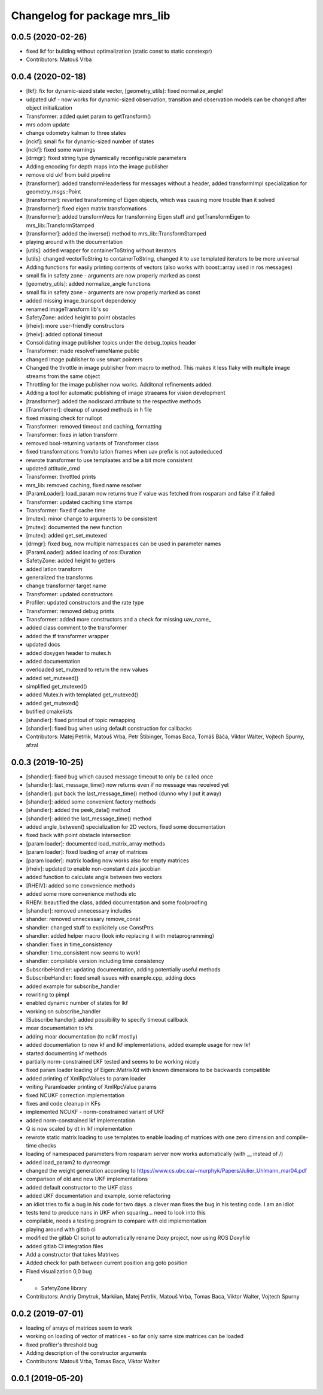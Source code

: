 ^^^^^^^^^^^^^^^^^^^^^^^^^^^^^
Changelog for package mrs_lib
^^^^^^^^^^^^^^^^^^^^^^^^^^^^^

0.0.5 (2020-02-26)
------------------
* fixed lkf for building without optimalization (static const to static constexpr)
* Contributors: Matouš Vrba

0.0.4 (2020-02-18)
------------------
* [lkf]: fix for dynamic-sized state vector, [geometry_utils]: fixed normalize_angle!
* udpated ukf - now works for dynamic-sized observation, transition and observation models can be changed after object initialization
* Transformer: added quiet param to getTransform()
* mrs odom update
* change odometry kalman to three states
* [nckf]: small fix for dynamic-sized number of states
* [nckf]: fixed some warnings
* [drmgr]: fixed string type dynamically reconfigurable parameters
* Adding encoding for depth maps into the image publisher
* remove old ukf from build pipeline
* [transformer]: added transformHeaderless for messages without a header, added transformImpl specialization for geometry_msgs::Point
* [transformer]: reverted transforming of Eigen objects, which was causing more trouble than it solved
* [transformer]: fixed eigen matrix transformations
* [transformer]: added transformVecs for transforming Eigen stuff and getTransformEigen to mrs_lib::TransformStamped
* [transformer]: added the inverse() method to mrs_lib::TransformStamped
* playing around with the documentation
* [utils]: added wrapper for containerToString without iterators
* [utils]: changed vectorToString to containerToString, changed it to use templated iterators to be more universal
* Adding functions for easily printing contents of vectors (also works with boost::array used in ros messages)
* small fix in safety zone - arguments are now properly marked as const
* [geometry_utils]: added normalize_angle functions
* small fix in safety zone - arguments are now properly marked as const
* added missing image_transport dependency
* renamed imageTransform lib's so
* SafetyZone: added height to point obstacles
* [rheiv]: more user-friendly constructors
* [rheiv]: added optional timeout
* Consolidating image publisher topics under the debug_topics header
* Transformer: made resolveFrameName public
* changed image publisher to use smart pointers
* Changed the throttle in image publisher from macro to method. This makes it less flaky with multiple image streams from the same object
* Throttling for the image publisher now works. Additonal refinements added.
* Adding a tool for automatic publishing of image straeams for vision development
* [transformer]: added the nodiscard attribute to the respective methods
* [Transformer]: cleanup of unused methods in h file
* fixed missing check for nullopt
* Transformer: removed timeout and caching, formatting
* Transformer: fixes in latlon transform
* removed bool-returning variants of Transformer class
* fixed transformations from/to latlon frames when uav prefix is not autodeduced
* rewrote transformer to use templaates and be a bit more consistent
* updated attitude_cmd
* Transformer: throttled prints
* mrs_lib: removed caching, fixed name resolver
* [ParamLoader]: load_param now returns true if value was fetched from rosparam and false if it failed
* Transformer: updated caching time stamps
* Transformer: fixed tf cache time
* [mutex]: minor change to arguments to be consistent
* [mutex]: documented the new function
* [mutex]: added get_set_mutexed
* [drmgr]: fixed bug, now multiple namespaces can be used in parameter names
* [ParamLoader]: added loading of ros::Duration
* SafetyZone: added height to getters
* added latlon transform
* generalized the transforms
* change transformer target name
* Transformer: updated constructors
* Profiler: updated constructors and the rate type
* Transformer: removed debug prints
* Transformer: added more constructors and a check for missing uav_name\_
* added class comment to the transformer
* added the tf transformer wrapper
* updated docs
* added doxygen header to mutex.h
* added documentation
* overloaded set_mutexed to return the new values
* added set_mutexed()
* simplified get_mutexed()
* added Mutex.h with templated get_mutexed()
* added get_mutexed()
* butified cmakelists
* [shandler]: fixed printout of topic remapping
* [shandler]: fixed bug when using default construction for callbacks
* Contributors: Matej Petrlik, Matouš Vrba, Petr Štibinger, Tomas Baca, Tomáš Báča, Viktor Walter, Vojtech Spurny, afzal

0.0.3 (2019-10-25)
------------------
* [shandler]: fixed bug which caused message timeout to only be called once
* [shandler]: last_message_time() now returns even if no message was received yet
* [shandler]: put back the last_message_time() method (dunno why I put it away)
* [shandler]: added some convenient factory methods
* [shandler]: added the peek_data() method
* [shandler]: added the last_message_time() method
* added angle_between() specialization for 2D vectors, fixed some documentation
* fixed back with point obstacle intersection
* [param loader]: documented load_matrix_array methods
* [param loader]: fixed loading of array of matrices
* [param loader]: matrix loading now works also for empty matrices
* [rheiv]: updated to enable non-constant dzdx jacobian
* added function to calculate angle between two vectors
* [RHEIV]: added some convenience methods
* added some more convenience methods etc
* RHEIV: beautified the class, added documentation and some foolproofing
* [shandler]: removed unnecessary includes
* shander: removed unnecessary remove_const
* shandler: changed stuff to explicitely use ConstPtrs
* shandler: added helper macro (look into replacing it with metaprogramming)
* shandler: fixes in time_consistency
* shandler: time_consistent now seems to work!
* shandler: compilable version including time consistency
* SubscribeHandler: updating documentation, adding potentially useful methods
* SubscribeHandler: fixed small issues with example.cpp, adding docs
* added example for subscribe_handler
* rewriting to pimpl
* enabled dynamic number of states for lkf
* working on subscribe_handler
* [Subscribe handler]: added possibility to specify timeout callback
* moar documentation to kfs
* adding moar documentation (to nclkf mostly)
* added documentation to new kf and lkf implementations, added example usage for new lkf
* started documenting kf methods
* partially norm-constrained LKF tested and seems to be working nicely
* fixed param loader loading of Eigen::MatrixXd with known dimensions to be backwards compatible
* added printing of XmlRpcValues to param loader
* writing Paramloader printing of XmlRpcValue params
* fixed NCUKF correction implementation
* fixes and code cleanup in KFs
* implemented NCUKF - norm-constrained variant of UKF
* added norm-constrained lkf implementation
* Q is now scaled by dt in lkf implementation
* rewrote static matrix loading to use templates to enable loading of matrices with one zero dimension and compile-time checks
* loading of namespaced parameters from rosparam server now works automatically (with _\_ instead of /)
* added load_param2 to dynrecmgr
* changed the weight generation according to https://www.cs.ubc.ca/~murphyk/Papers/Julier_Uhlmann_mar04.pdf
* comparison of old and new UKF implementations
* added default constructor to the UKF class
* added UKF documentation and example, some refactoring
* an idiot tries to fix a bug in his code for two days. a clever man fixes the bug in his testing code. I am an idiot
* tests tend to produce nans in UKF when squaring... need to look into this
* compilable, needs a testing program to compare with old implementation
* playing around with gitlab ci
* modified the gitlab CI script to automatically rename Doxy project, now using ROS Doxyfile
* added gitlab CI integration files
* Add a constructor that takes Matrixes
* Added check for path between current position ang goto position
* Fixed visualization 0,0 bug
* + SafetyZone library
* Contributors: Andriy Dmytruk, Markiian, Matej Petrlik, Matouš Vrba, Tomas Baca, Viktor Walter, Vojtech Spurny

0.0.2 (2019-07-01)
------------------
* loading of arrays of matrices seem to work
* working on loading of vector of matrices - so far only same size matrices can be loaded
* fixed profiler's threshold bug
* Adding description of the constructor arguments
* Contributors: Matouš Vrba, Tomas Baca, Viktor Walter

0.0.1 (2019-05-20)
------------------
